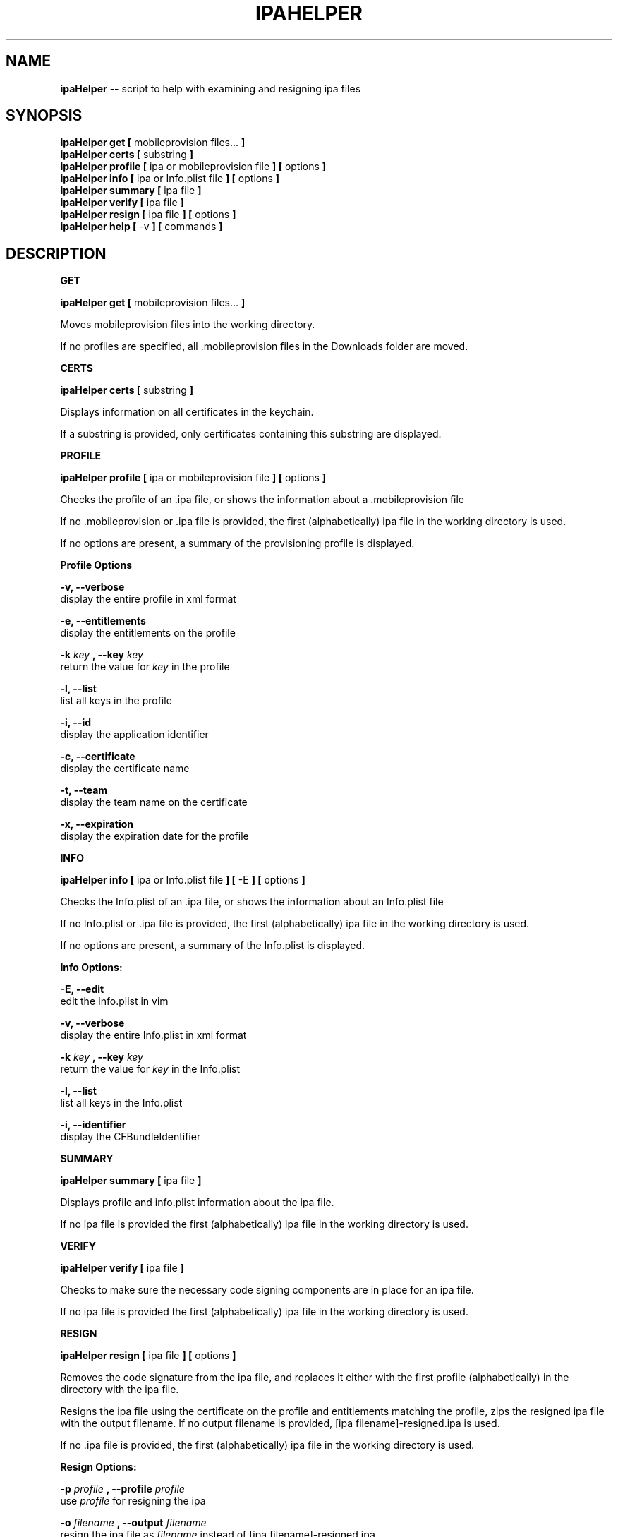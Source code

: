 .\"Comments go here
.\"Process this page with: groff -man -Tascii ipa-helper.1
.\"
.TH IPAHELPER 1 "MARCH 2014" Linux "IPAHELPER MAN PAGE"
.SH NAME
.B ipaHelper
\-\- script to help with examining and resigning ipa files
.SH SYNOPSIS
.B ipaHelper get [
mobileprovision files...
.B ]
.br
.B ipaHelper certs [
substring
.B ]
.br
.B ipaHelper profile [
ipa or mobileprovision file
.B ] [
options
.B ]
.br
.B ipaHelper info [
ipa or Info.plist file
.B ] [
options
.B ]
.br
.B ipaHelper summary [
ipa file
.B ]
.br
.B ipaHelper verify [
ipa file
.B ]
.br
.B ipaHelper resign [
ipa file
.B ] [
options
.B ]
.br
.B ipaHelper help [
-v
.B ] [
commands
.B ]
.br

.SH DESCRIPTION
.B GET

.B ipaHelper get [
mobileprovision files...
.B ]
.br

Moves mobileprovision files into the working directory.

If no profiles are specified, all .mobileprovision files in the Downloads folder are moved.

.B CERTS

.B ipaHelper certs [
substring
.B ]
.br

Displays information on all certificates in the keychain.

If a substring is provided, only certificates containing this substring are displayed.

.B PROFILE

.B ipaHelper profile [
ipa or mobileprovision file
.B ] [
options
.B ]
.br

Checks the profile of an .ipa file, or shows the information about a .mobileprovision file

If no .mobileprovision or .ipa file is provided, the first (alphabetically) ipa file in the working directory is used.
            
If no options are present, a summary of the provisioning profile is displayed.
                
.B Profile Options
                
.B -v, --verbose 
    display the entire profile in xml format

.B -e, --entitlements
    display the entitlements on the profile

.B -k
.I key
.B ,
.B --key
.I key
.br
    return the value for
.I key
in the profile

.B -l, --list 
    list all keys in the profile

.B -i, --id 
    display the application identifier
                
.B -c, --certificate
     display the certificate name
                
.B -t, --team 
    display the team name on the certificate
                
.B -x, --expiration 
    display the expiration date for the profile

.B INFO

.B ipaHelper info [
ipa or Info.plist file
.B ] [
-E
.B ] [
options
.B ]
.br

Checks the Info.plist of an .ipa file, or shows the information about an Info.plist file

If no Info.plist or .ipa file is provided, the first (alphabetically) ipa file in the working directory is used.
         
If no options are present, a summary of the Info.plist is displayed.
                
.B Info Options:

.B -E, --edit
    edit the Info.plist in vim

.B -v, --verbose 
    display the entire Info.plist in xml format

.B -k
.I key
.B ,
.B --key
.I key
.br
    return the value for
.I key
in the Info.plist    

.B -l, --list 
    list all keys in the Info.plist

.B -i, --identifier 
    display the CFBundleIdentifier

.B SUMMARY

.B ipaHelper summary [
ipa file
.B ]
.br

Displays profile and info.plist information about the ipa file.

If no ipa file is provided the first (alphabetically) ipa file in the working directory is used.

.B VERIFY

.B ipaHelper verify [
ipa file
.B ]
.br

Checks to make sure the necessary code signing components are in place for an ipa file.

If no ipa file is provided the first (alphabetically) ipa file in the working directory is used.

.B RESIGN

.B ipaHelper resign [
ipa file
.B ] [
options
.B ]
.br

Removes the code signature from the ipa file, and replaces it either with the first profile (alphabetically) in the directory with the ipa file.

Resigns the ipa file using the certificate on the profile and entitlements matching the profile, zips the resigned ipa file with the output filename.  If no output filename is provided, [ipa filename]-resigned.ipa is used.
    
If no .ipa file is provided, the first (alphabetically) ipa file in the working directory is used.
        
.B Resign Options:
        
.B -p
.I profile
.B ,
.B --profile
.I profile
.br
    use
.I profile
for resigning the ipa

.B -o
.I filename
.B ,
.B --output
.I filename
.br
    resign the ipa file as  
.I filename
instead of [ipa filename]-resigned.ipa

.B -d, --double-check 
    display information about the ipa, its Info.plist, and the provisioning profile and have be given an option to continue with the resign or quit

.B HELP

.B ipaHelper help [
-v
.B ] [
commands...
.B ]

Displays usage information for the different commands.

If -v option is present it shows the usage information for all of the commands.

.B Commands: 
    Get   Certs   Profile   Info   Summary   Verify   Resign   Help

.SH AUTHOR
Marcus Smith
